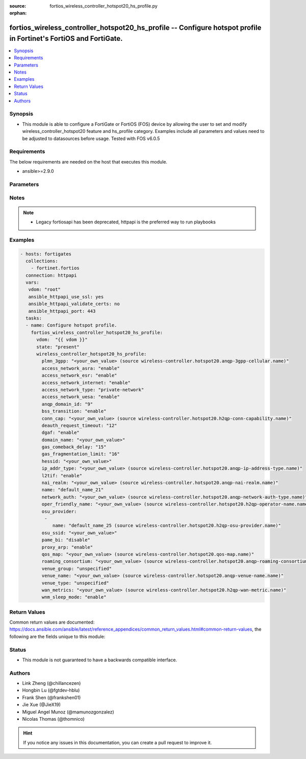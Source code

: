 :source: fortios_wireless_controller_hotspot20_hs_profile.py

:orphan:

.. fortios_wireless_controller_hotspot20_hs_profile:

fortios_wireless_controller_hotspot20_hs_profile -- Configure hotspot profile in Fortinet's FortiOS and FortiGate.
++++++++++++++++++++++++++++++++++++++++++++++++++++++++++++++++++++++++++++++++++++++++++++++++++++++++++++++++++

.. versionadded:: 2.9

.. contents::
   :local:
   :depth: 1


Synopsis
--------
- This module is able to configure a FortiGate or FortiOS (FOS) device by allowing the user to set and modify wireless_controller_hotspot20 feature and hs_profile category. Examples include all parameters and values need to be adjusted to datasources before usage. Tested with FOS v6.0.5



Requirements
------------
The below requirements are needed on the host that executes this module.

- ansible>=2.9.0


Parameters
----------


.. raw:: html

    <ul>
    <li> <span class="li-head">host</span> - FortiOS or FortiGate IP address. <span class="li-normal">type: str</span> <span class="li-required">required: False</span></li>
    <li> <span class="li-head">username</span> - FortiOS or FortiGate username. <span class="li-normal">type: str</span> <span class="li-required">required: False</span></li>
    <li> <span class="li-head">password</span> - FortiOS or FortiGate password. <span class="li-normal">type: str</span> <span class="li-normal">default: </span></li>
    <li> <span class="li-head">vdom</span> - Virtual domain, among those defined previously. A vdom is a virtual instance of the FortiGate that can be configured and used as a different unit. <span class="li-normal">type: str</span> <span class="li-normal">default: root</span></li>
    <li> <span class="li-head">https</span> - Indicates if the requests towards FortiGate must use HTTPS protocol. <span class="li-normal">type: bool</span> <span class="li-normal">default: True</span></li>
    <li> <span class="li-head">ssl_verify</span> - Ensures FortiGate certificate must be verified by a proper CA. <span class="li-normal">type: bool</span> <span class="li-normal">default: True</span></li>
    <li> <span class="li-head">state</span> - Indicates whether to create or remove the object. <span class="li-normal">type: str</span> <span class="li-required">required: True</span> <span class="li-normal">choices: present, absent</span></li>
    <li> <span class="li-head">wireless_controller_hotspot20_hs_profile</span> - Configure hotspot profile. <span class="li-normal">type: dict</span></li>
        <ul class="ul-self">
        <li> <span class="li-head">plmn_3gpp</span> - 3GPP PLMN name. Source wireless-controller.hotspot20.anqp-3gpp-cellular.name. <span class="li-normal">type: str</span></li>
        <li> <span class="li-head">access_network_asra</span> - Enable/disable additional step required for access (ASRA). <span class="li-normal">type: str</span> <span class="li-normal">choices: enable, disable</span></li>
        <li> <span class="li-head">access_network_esr</span> - Enable/disable emergency services reachable (ESR). <span class="li-normal">type: str</span> <span class="li-normal">choices: enable, disable</span></li>
        <li> <span class="li-head">access_network_internet</span> - Enable/disable connectivity to the Internet. <span class="li-normal">type: str</span> <span class="li-normal">choices: enable, disable</span></li>
        <li> <span class="li-head">access_network_type</span> - Access network type. <span class="li-normal">type: str</span> <span class="li-normal">choices: private-network, private-network-with-guest-access, chargeable-public-network, free-public-network, personal-device-network, emergency-services-only-network, test-or-experimental, wildcard</span></li>
        <li> <span class="li-head">access_network_uesa</span> - Enable/disable unauthenticated emergency service accessible (UESA). <span class="li-normal">type: str</span> <span class="li-normal">choices: enable, disable</span></li>
        <li> <span class="li-head">anqp_domain_id</span> - ANQP Domain ID (0-65535). <span class="li-normal">type: int</span></li>
        <li> <span class="li-head">bss_transition</span> - Enable/disable basic service set (BSS) transition Support. <span class="li-normal">type: str</span> <span class="li-normal">choices: enable, disable</span></li>
        <li> <span class="li-head">conn_cap</span> - Connection capability name. Source wireless-controller.hotspot20.h2qp-conn-capability.name. <span class="li-normal">type: str</span></li>
        <li> <span class="li-head">deauth_request_timeout</span> - Deauthentication request timeout (in seconds). <span class="li-normal">type: int</span></li>
        <li> <span class="li-head">dgaf</span> - Enable/disable downstream group-addressed forwarding (DGAF). <span class="li-normal">type: str</span> <span class="li-normal">choices: enable, disable</span></li>
        <li> <span class="li-head">domain_name</span> - Domain name. <span class="li-normal">type: str</span></li>
        <li> <span class="li-head">gas_comeback_delay</span> - GAS comeback delay (0 or 100 - 4000 milliseconds). <span class="li-normal">type: int</span></li>
        <li> <span class="li-head">gas_fragmentation_limit</span> - GAS fragmentation limit (512 - 4096). <span class="li-normal">type: int</span></li>
        <li> <span class="li-head">hessid</span> - Homogeneous extended service set identifier (HESSID). <span class="li-normal">type: str</span></li>
        <li> <span class="li-head">ip_addr_type</span> - IP address type name. Source wireless-controller.hotspot20.anqp-ip-address-type.name. <span class="li-normal">type: str</span></li>
        <li> <span class="li-head">l2tif</span> - Enable/disable Layer 2 traffic inspection and filtering. <span class="li-normal">type: str</span> <span class="li-normal">choices: enable, disable</span></li>
        <li> <span class="li-head">nai_realm</span> - NAI realm list name. Source wireless-controller.hotspot20.anqp-nai-realm.name. <span class="li-normal">type: str</span></li>
        <li> <span class="li-head">name</span> - Hotspot profile name. <span class="li-normal">type: str</span> <span class="li-required">required: True</span></li>
        <li> <span class="li-head">network_auth</span> - Network authentication name. Source wireless-controller.hotspot20.anqp-network-auth-type.name. <span class="li-normal">type: str</span></li>
        <li> <span class="li-head">oper_friendly_name</span> - Operator friendly name. Source wireless-controller.hotspot20.h2qp-operator-name.name. <span class="li-normal">type: str</span></li>
        <li> <span class="li-head">osu_provider</span> - Manually selected list of OSU provider(s). <span class="li-normal">type: list</span></li>
            <ul class="ul-self">
            <li> <span class="li-head">name</span> - OSU provider name. Source wireless-controller.hotspot20.h2qp-osu-provider.name. <span class="li-normal">type: str</span> <span class="li-required">required: True</span></li>
            </ul>
        <li> <span class="li-head">osu_ssid</span> - Online sign up (OSU) SSID. <span class="li-normal">type: str</span></li>
        <li> <span class="li-head">pame_bi</span> - Enable/disable Pre-Association Message Exchange BSSID Independent (PAME-BI). <span class="li-normal">type: str</span> <span class="li-normal">choices: disable, enable</span></li>
        <li> <span class="li-head">proxy_arp</span> - Enable/disable Proxy ARP. <span class="li-normal">type: str</span> <span class="li-normal">choices: enable, disable</span></li>
        <li> <span class="li-head">qos_map</span> - QoS MAP set ID. Source wireless-controller.hotspot20.qos-map.name. <span class="li-normal">type: str</span></li>
        <li> <span class="li-head">roaming_consortium</span> - Roaming consortium list name. Source wireless-controller.hotspot20.anqp-roaming-consortium.name. <span class="li-normal">type: str</span></li>
        <li> <span class="li-head">venue_group</span> - Venue group. <span class="li-normal">type: str</span> <span class="li-normal">choices: unspecified, assembly, business, educational, factory, institutional, mercantile, residential, storage, utility, vehicular, outdoor</span></li>
        <li> <span class="li-head">venue_name</span> - Venue name. Source wireless-controller.hotspot20.anqp-venue-name.name. <span class="li-normal">type: str</span></li>
        <li> <span class="li-head">venue_type</span> - Venue type. <span class="li-normal">type: str</span> <span class="li-normal">choices: unspecified, arena, stadium, passenger-terminal, amphitheater, amusement-park, place-of-worship, convention-center, library, museum, restaurant, theater, bar, coffee-shop, zoo-or-aquarium, emergency-center, doctor-office, bank, fire-station, police-station, post-office, professional-office, research-facility, attorney-office, primary-school, secondary-school, university-or-college, factory, hospital, long-term-care-facility, rehab-center, group-home, prison-or-jail, retail-store, grocery-market, auto-service-station, shopping-mall, gas-station, private, hotel-or-motel, dormitory, boarding-house, automobile, airplane, bus, ferry, ship-or-boat, train, motor-bike, muni-mesh-network, city-park, rest-area, traffic-control, bus-stop, kiosk</span></li>
        <li> <span class="li-head">wan_metrics</span> - WAN metric name. Source wireless-controller.hotspot20.h2qp-wan-metric.name. <span class="li-normal">type: str</span></li>
        <li> <span class="li-head">wnm_sleep_mode</span> - Enable/disable wireless network management (WNM) sleep mode. <span class="li-normal">type: str</span> <span class="li-normal">choices: enable, disable</span></li>
        </ul>
    </ul>


Notes
-----

.. note::

   - Legacy fortiosapi has been deprecated, httpapi is the preferred way to run playbooks



Examples
--------

.. code-block:: yaml+jinja
    
    - hosts: fortigates
      collections:
        - fortinet.fortios
      connection: httpapi
      vars:
       vdom: "root"
       ansible_httpapi_use_ssl: yes
       ansible_httpapi_validate_certs: no
       ansible_httpapi_port: 443
      tasks:
      - name: Configure hotspot profile.
        fortios_wireless_controller_hotspot20_hs_profile:
          vdom:  "{{ vdom }}"
          state: "present"
          wireless_controller_hotspot20_hs_profile:
            plmn_3gpp: "<your_own_value> (source wireless-controller.hotspot20.anqp-3gpp-cellular.name)"
            access_network_asra: "enable"
            access_network_esr: "enable"
            access_network_internet: "enable"
            access_network_type: "private-network"
            access_network_uesa: "enable"
            anqp_domain_id: "9"
            bss_transition: "enable"
            conn_cap: "<your_own_value> (source wireless-controller.hotspot20.h2qp-conn-capability.name)"
            deauth_request_timeout: "12"
            dgaf: "enable"
            domain_name: "<your_own_value>"
            gas_comeback_delay: "15"
            gas_fragmentation_limit: "16"
            hessid: "<your_own_value>"
            ip_addr_type: "<your_own_value> (source wireless-controller.hotspot20.anqp-ip-address-type.name)"
            l2tif: "enable"
            nai_realm: "<your_own_value> (source wireless-controller.hotspot20.anqp-nai-realm.name)"
            name: "default_name_21"
            network_auth: "<your_own_value> (source wireless-controller.hotspot20.anqp-network-auth-type.name)"
            oper_friendly_name: "<your_own_value> (source wireless-controller.hotspot20.h2qp-operator-name.name)"
            osu_provider:
             -
                name: "default_name_25 (source wireless-controller.hotspot20.h2qp-osu-provider.name)"
            osu_ssid: "<your_own_value>"
            pame_bi: "disable"
            proxy_arp: "enable"
            qos_map: "<your_own_value> (source wireless-controller.hotspot20.qos-map.name)"
            roaming_consortium: "<your_own_value> (source wireless-controller.hotspot20.anqp-roaming-consortium.name)"
            venue_group: "unspecified"
            venue_name: "<your_own_value> (source wireless-controller.hotspot20.anqp-venue-name.name)"
            venue_type: "unspecified"
            wan_metrics: "<your_own_value> (source wireless-controller.hotspot20.h2qp-wan-metric.name)"
            wnm_sleep_mode: "enable"


Return Values
-------------
Common return values are documented: https://docs.ansible.com/ansible/latest/reference_appendices/common_return_values.html#common-return-values, the following are the fields unique to this module:

.. raw:: html

    <ul>

    <li> <span class="li-return">build</span> - Build number of the fortigate image <span class="li-normal">returned: always</span> <span class="li-normal">type: str</span> <span class="li-normal">sample: 1547</span></li>
    <li> <span class="li-return">http_method</span> - Last method used to provision the content into FortiGate <span class="li-normal">returned: always</span> <span class="li-normal">type: str</span> <span class="li-normal">sample: PUT</span></li>
    <li> <span class="li-return">http_status</span> - Last result given by FortiGate on last operation applied <span class="li-normal">returned: always</span> <span class="li-normal">type: str</span> <span class="li-normal">sample: 200</span></li>
    <li> <span class="li-return">mkey</span> - Master key (id) used in the last call to FortiGate <span class="li-normal">returned: success</span> <span class="li-normal">type: str</span> <span class="li-normal">sample: id</span></li>
    <li> <span class="li-return">name</span> - Name of the table used to fulfill the request <span class="li-normal">returned: always</span> <span class="li-normal">type: str</span> <span class="li-normal">sample: urlfilter</span></li>
    <li> <span class="li-return">path</span> - Path of the table used to fulfill the request <span class="li-normal">returned: always</span> <span class="li-normal">type: str</span> <span class="li-normal">sample: webfilter</span></li>
    <li> <span class="li-return">revision</span> - Internal revision number <span class="li-normal">returned: always</span> <span class="li-normal">type: str</span> <span class="li-normal">sample: 17.0.2.10658</span></li>
    <li> <span class="li-return">serial</span> - Serial number of the unit <span class="li-normal">returned: always</span> <span class="li-normal">type: str</span> <span class="li-normal">sample: FGVMEVYYQT3AB5352</span></li>
    <li> <span class="li-return">status</span> - Indication of the operation's result <span class="li-normal">returned: always</span> <span class="li-normal">type: str</span> <span class="li-normal">sample: success</span></li>
    <li> <span class="li-return">vdom</span> - Virtual domain used <span class="li-normal">returned: always</span> <span class="li-normal">type: str</span> <span class="li-normal">sample: root</span></li>
    <li> <span class="li-return">version</span> - Version of the FortiGate <span class="li-normal">returned: always</span> <span class="li-normal">type: str</span> <span class="li-normal">sample: v5.6.3</span></li>
    </ul>

Status
------

- This module is not guaranteed to have a backwards compatible interface.


Authors
-------

- Link Zheng (@chillancezen)
- Hongbin Lu (@fgtdev-hblu)
- Frank Shen (@frankshen01)
- Jie Xue (@JieX19)
- Miguel Angel Munoz (@mamunozgonzalez)
- Nicolas Thomas (@thomnico)


.. hint::
    If you notice any issues in this documentation, you can create a pull request to improve it.
